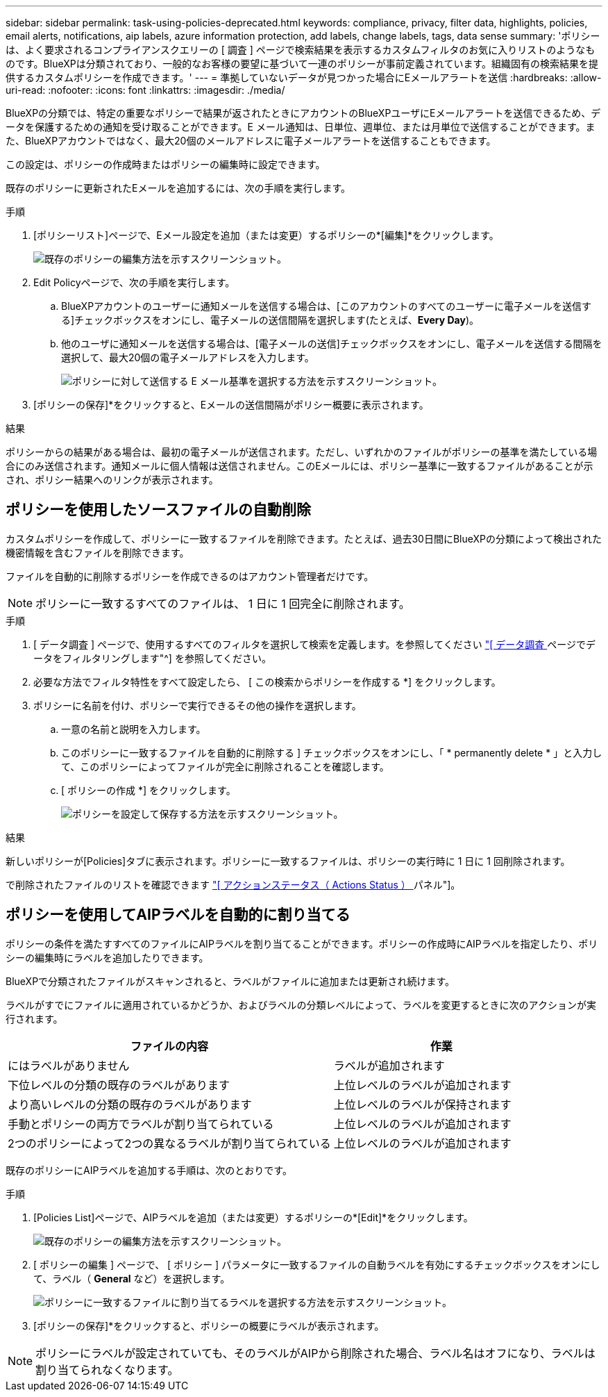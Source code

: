 ---
sidebar: sidebar 
permalink: task-using-policies-deprecated.html 
keywords: compliance, privacy, filter data, highlights, policies, email alerts, notifications, aip labels, azure information protection, add labels, change labels, tags, data sense 
summary: 'ポリシーは、よく要求されるコンプライアンスクエリーの [ 調査 ] ページで検索結果を表示するカスタムフィルタのお気に入りリストのようなものです。BlueXPは分類されており、一般的なお客様の要望に基づいて一連のポリシーが事前定義されています。組織固有の検索結果を提供するカスタムポリシーを作成できます。' 
---
= 準拠していないデータが見つかった場合にEメールアラートを送信
:hardbreaks:
:allow-uri-read: 
:nofooter: 
:icons: font
:linkattrs: 
:imagesdir: ./media/


[role="lead"]
BlueXPの分類では、特定の重要なポリシーで結果が返されたときにアカウントのBlueXPユーザにEメールアラートを送信できるため、データを保護するための通知を受け取ることができます。E メール通知は、日単位、週単位、または月単位で送信することができます。また、BlueXPアカウントではなく、最大20個のメールアドレスに電子メールアラートを送信することもできます。

この設定は、ポリシーの作成時またはポリシーの編集時に設定できます。

既存のポリシーに更新されたEメールを追加するには、次の手順を実行します。

.手順
. [ポリシーリスト]ページで、Eメール設定を追加（または変更）するポリシーの*[編集]*をクリックします。
+
image:screenshot_compliance_add_email_alert_1.png["既存のポリシーの編集方法を示すスクリーンショット。"]

. Edit Policyページで、次の手順を実行します。
+
.. BlueXPアカウントのユーザーに通知メールを送信する場合は、[このアカウントのすべてのユーザーに電子メールを送信する]チェックボックスをオンにし、電子メールの送信間隔を選択します(たとえば、*Every Day*)。
.. 他のユーザに通知メールを送信する場合は、[電子メールの送信]チェックボックスをオンにし、電子メールを送信する間隔を選択して、最大20個の電子メールアドレスを入力します。
+
image:screenshot_compliance_add_email_alert_2.png["ポリシーに対して送信する E メール基準を選択する方法を示すスクリーンショット。"]



. [ポリシーの保存]*をクリックすると、Eメールの送信間隔がポリシー概要に表示されます。


.結果
ポリシーからの結果がある場合は、最初の電子メールが送信されます。ただし、いずれかのファイルがポリシーの基準を満たしている場合にのみ送信されます。通知メールに個人情報は送信されません。このEメールには、ポリシー基準に一致するファイルがあることが示され、ポリシー結果へのリンクが表示されます。



== ポリシーを使用したソースファイルの自動削除

カスタムポリシーを作成して、ポリシーに一致するファイルを削除できます。たとえば、過去30日間にBlueXPの分類によって検出された機密情報を含むファイルを削除できます。

ファイルを自動的に削除するポリシーを作成できるのはアカウント管理者だけです。


NOTE: ポリシーに一致するすべてのファイルは、 1 日に 1 回完全に削除されます。

.手順
. [ データ調査 ] ページで、使用するすべてのフィルタを選択して検索を定義します。を参照してください link:task-investigate-data.html["[ データ調査 ] ページでデータをフィルタリングします"^] を参照してください。
. 必要な方法でフィルタ特性をすべて設定したら、 [ この検索からポリシーを作成する *] をクリックします。
. ポリシーに名前を付け、ポリシーで実行できるその他の操作を選択します。
+
.. 一意の名前と説明を入力します。
.. このポリシーに一致するファイルを自動的に削除する ] チェックボックスをオンにし、「 * permanently delete * 」と入力して、このポリシーによってファイルが完全に削除されることを確認します。
.. [ ポリシーの作成 *] をクリックします。
+
image:screenshot_compliance_delete_files_using_policies.png["ポリシーを設定して保存する方法を示すスクリーンショット。"]





.結果
新しいポリシーが[Policies]タブに表示されます。ポリシーに一致するファイルは、ポリシーの実行時に 1 日に 1 回削除されます。

で削除されたファイルのリストを確認できます link:task-view-compliance-actions.html["[ アクションステータス（ Actions Status ） ] パネル"]。



== ポリシーを使用してAIPラベルを自動的に割り当てる

ポリシーの条件を満たすすべてのファイルにAIPラベルを割り当てることができます。ポリシーの作成時にAIPラベルを指定したり、ポリシーの編集時にラベルを追加したりできます。

BlueXPで分類されたファイルがスキャンされると、ラベルがファイルに追加または更新され続けます。

ラベルがすでにファイルに適用されているかどうか、およびラベルの分類レベルによって、ラベルを変更するときに次のアクションが実行されます。

[cols="60,40"]
|===
| ファイルの内容 | 作業 


| にはラベルがありません | ラベルが追加されます 


| 下位レベルの分類の既存のラベルがあります | 上位レベルのラベルが追加されます 


| より高いレベルの分類の既存のラベルがあります | 上位レベルのラベルが保持されます 


| 手動とポリシーの両方でラベルが割り当てられている | 上位レベルのラベルが追加されます 


| 2つのポリシーによって2つの異なるラベルが割り当てられている | 上位レベルのラベルが追加されます 
|===
既存のポリシーにAIPラベルを追加する手順は、次のとおりです。

.手順
. [Policies List]ページで、AIPラベルを追加（または変更）するポリシーの*[Edit]*をクリックします。
+
image:screenshot_compliance_add_label_highlight_1.png["既存のポリシーの編集方法を示すスクリーンショット。"]

. [ ポリシーの編集 ] ページで、 [ ポリシー ] パラメータに一致するファイルの自動ラベルを有効にするチェックボックスをオンにして、ラベル（ *General* など）を選択します。
+
image:screenshot_compliance_add_label_highlight_2.png["ポリシーに一致するファイルに割り当てるラベルを選択する方法を示すスクリーンショット。"]

. [ポリシーの保存]*をクリックすると、ポリシーの概要にラベルが表示されます。



NOTE: ポリシーにラベルが設定されていても、そのラベルがAIPから削除された場合、ラベル名はオフになり、ラベルは割り当てられなくなります。
